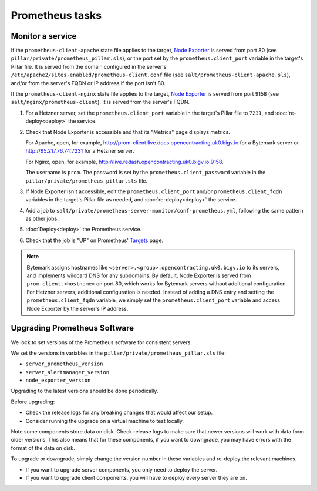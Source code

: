 Prometheus tasks
================

Monitor a service
-----------------

If the ``prometheus-client-apache`` state file applies to the target, `Node Exporter <https://github.com/prometheus/node_exporter>`__ is served from port 80 (see ``pillar/private/prometheus_pillar.sls``), or the port set by the ``prometheus.client_port`` variable in the target's Pillar file. It is served from the domain configured in the server's ``/etc/apache2/sites-enabled/prometheus-client.conf`` file (see ``salt/prometheus-client-apache.sls``), and/or from the server's FQDN or IP address if the port isn't 80.

If the ``prometheus-client-nginx`` state file applies to the target, `Node Exporter <https://github.com/prometheus/node_exporter>`__ is served from port 9158 (see ``salt/nginx/prometheus-client``). It is served from the server's FQDN.

#. For a Hetzner server, set the ``prometheus.client_port`` variable in the target's Pillar file to ``7231``, and :doc:`re-deploy<deploy>` the service.

#. Check that Node Exporter is accessible and that its "Metrics" page displays metrics.

   For Apache, open, for example, http://prom-client.live.docs.opencontracting.uk0.bigv.io for a Bytemark server or http://95.217.76.74:7231 for a Hetzner server.

   For Nginx, open, for example, http://live.redash.opencontracting.uk0.bigv.io:9158.

   The username is ``prom``. The password is set by the ``prometheus.client_password`` variable in the ``pillar/private/prometheus_pillar.sls`` file.

#. If Node Exporter isn't accessible, edit the ``prometheus.client_port`` and/or ``prometheus.client_fqdn`` variables in the target's Pillar file as needed, and :doc:`re-deploy<deploy>` the service.

#. Add a job to ``salt/private/prometheus-server-monitor/conf-prometheus.yml``, following the same pattern as other jobs.

#. :doc:`Deploy<deploy>` the Prometheus service.

#. Check that the job is "UP" on Prometheus' `Targets <https://monitor.prometheus.open-contracting.org/targets>`__ page.

.. note::

   Bytemark assigns hostnames like ``<server>.<group>.opencontracting.uk0.bigv.io`` to its servers, and implements wildcard DNS for any subdomains. By default, Node Exporter is served from ``prom-client.<hostname>`` on port 80, which works for Bytemark servers without additional configuration. For Hetzner servers, additional configuration is needed. Instead of adding a DNS entry and setting the ``prometheus.client_fqdn`` variable, we simply set the ``prometheus.client_port`` variable and access Node Exporter by the server's IP address.


Upgrading Prometheus Software
-----------------------------

We lock to set versions of the Prometheus software for consistent servers.

We set the versions in variables in the ``pillar/private/prometheus_pillar.sls`` file:

* ``server_prometheus_version``
* ``server_alertmanager_version``
* ``node_exporter_version``

Upgrading to the latest versions should be done periodically.

Before upgrading:

* Check the release logs for any breaking changes that would affect our setup.
* Consider running the upgrade on a virtual machine to test locally.

Note some components store data on disk. Check release logs to make sure that newer versions will work with data from older versions. This also means that for these components, if you want to downgrade, you may have errors with the format of the data on disk.

To upgrade or downgrade, simply change the version number in these variables and re-deploy the relevant machines.

* If you want to upgrade server components, you only need to deploy the server.
* If you want to upgrade client components, you will have to deploy every server they are on.
